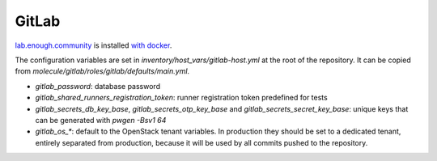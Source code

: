 GitLab
======

`lab.enough.community <http://lab.enough.community/main/infrastructure/tree/master/molecule/gitlab/roles/gitlab>`_ is installed `with docker <https://hub.docker.com/r/sameersbn/gitlab/>`_.

The configuration variables are set in `inventory/host_vars/gitlab-host.yml` at
the root of the repository. It can be copied from
`molecule/gitlab/roles/gitlab/defaults/main.yml`.

* `gitlab_password`: database password
* `gitlab_shared_runners_registration_token`: runner registration token predefined for tests
* `gitlab_secrets_db_key_base`, `gitlab_secrets_otp_key_base` and `gitlab_secrets_secret_key_base`: unique keys that can be generated with `pwgen -Bsv1 64`
* `gitlab_os_*`: default to the OpenStack tenant variables. In production they should be set to a dedicated tenant, entirely separated from production, because it will be used by all commits pushed to the repository.

